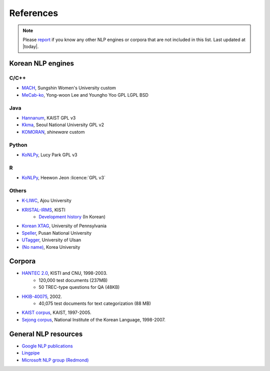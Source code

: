 References
==========

.. role:: license

.. note::
    Please `report <mailto:me@lucypark.kr>`_ if you know any other NLP engines or corpora that are not included in this list.
    Last updated at |today|.

.. _engines:

Korean NLP engines
------------------

C/C++
'''''
- `MACH <http://cs.sungshin.ac.kr/~shim/demo/mach.html>`_, Sungshin Women's University :license:`custom`
- `MeCab-ko <https://bitbucket.org/eunjeon/mecab-ko/>`_, Yong-woon Lee and Youngho Yoo :license:`GPL` :license:`LGPL` :license:`BSD`

Java
''''
- `Hannanum <http://semanticweb.kaist.ac.kr/home/index.php/HanNanum>`_, KAIST :license:`GPL v3`
- `Kkma <http://kkma.snu.ac.kr>`_, Seoul National University :license:`GPL v2`
- `KOMORAN <http://shineware.tistory.com/tag/KOMORAN>`_, *shineware* :license:`custom`

Python
''''''

- `KoNLPy <http://konlpy.readthedocs.org>`_, Lucy Park :license:`GPL v3`

R
''

- `KoNLPy <https://github.com/haven-jeon/KoNLP>`_, Heewon Jeon :licence:`GPL v3`

Others
''''''
- `K-LIWC <http://k-liwc.ajou.ac.kr/>`_, Ajou University
- `KRISTAL-IRMS <http://www.kristalinfo.com/>`_, KISTI
    - `Development history <http://spasis.egloos.com/9507>`_ (In Korean)
- `Korean XTAG <http://www.cis.upenn.edu/~xtag/koreantag/>`_, University of Pennsylvania
- `Speller <http://speller.cs.pusan.ac.kr/>`_, Pusan National University
- `UTagger <http://203.250.77.242:5900/>`_, University of Ulsan
- `(No name) <http://cl.korea.ac.kr/Demo/dglee/index.html>`_, Korea University

.. _corpora:

Corpora
-------

- `HANTEC 2.0 <http://www.kristalinfo.com/download/#hantec>`_, KISTI and CNU, 1998-2003.
    - 120,000 test documents (237MB)
    - 50 TREC-type questions for QA (48KB)
- `HKIB-40075 <http://www.kristalinfo.com/TestCollections/readme_hkib.html>`_, 2002.
    - 40,075 test documents for text categorization (88 MB)
- `KAIST corpus <http://semanticweb.kaist.ac.kr/home/index.php/KAIST_Corpus>`_, KAIST, 1997-2005.
- `Sejong corpus <http://www.sejong.or.kr/>`_, National Institute of the Korean Language, 1998-2007.


General NLP resources
---------------------

- `Google NLP publications <http://research.google.com/pubs/NaturalLanguageProcessing.html>`_
- `Lingpipe <http://alias-i.com/lingpipe/>`_
- `Microsoft NLP group (Redmond) <http://research.microsoft.com/en-us/groups/nlp/>`_
